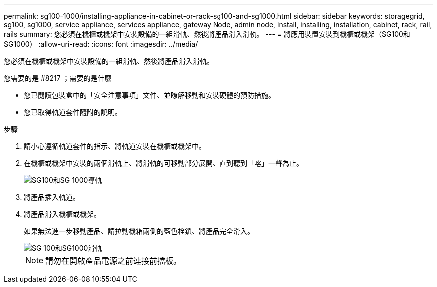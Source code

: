 ---
permalink: sg100-1000/installing-appliance-in-cabinet-or-rack-sg100-and-sg1000.html 
sidebar: sidebar 
keywords: storagegrid, sg100, sg1000, service appliance, services appliance, gateway Node, admin node, install, installing, installation, cabinet, rack, rail, rails 
summary: 您必須在機櫃或機架中安裝設備的一組滑軌、然後將產品滑入滑軌。 
---
= 將應用裝置安裝到機櫃或機架（SG100和SG1000）
:allow-uri-read: 
:icons: font
:imagesdir: ../media/


[role="lead"]
您必須在機櫃或機架中安裝設備的一組滑軌、然後將產品滑入滑軌。

.您需要的是 #8217 ；需要的是什麼
* 您已閱讀包裝盒中的「安全注意事項」文件、並瞭解移動和安裝硬體的預防措施。
* 您已取得軌道套件隨附的說明。


.步驟
. 請小心遵循軌道套件的指示、將軌道安裝在機櫃或機架中。
. 在機櫃或機架中安裝的兩個滑軌上、將滑軌的可移動部分展開、直到聽到「喀」一聲為止。
+
image::../media/rails_extended_out.gif[SG100和SG 1000導軌]

. 將產品插入軌道。
. 將產品滑入機櫃或機架。
+
如果無法進一步移動產品、請拉動機箱兩側的藍色栓鎖、將產品完全滑入。

+
image::../media/sg6000_cn_rails_blue_button.gif[SG 100和SG1000滑軌]

+

NOTE: 請勿在開啟產品電源之前連接前擋板。


